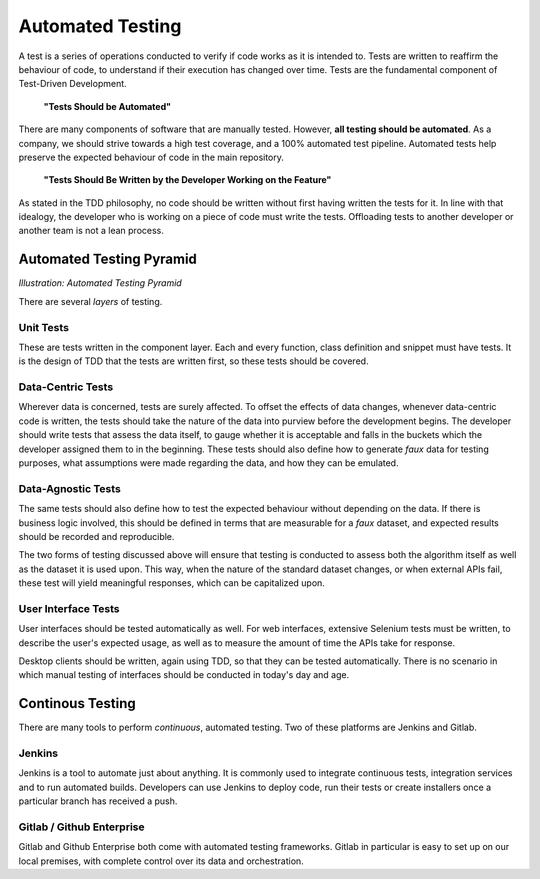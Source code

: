 ===================
Automated Testing
===================

A test is a series of operations conducted to verify if code works as it is intended to. Tests are written to reaffirm the behaviour of code, to understand if
their execution has changed over time. Tests are the fundamental component of Test-Driven Development.


..
    
    **"Tests Should be Automated"**

There are many components of software that are manually tested. However, **all testing should be automated**. As a company, we should strive towards a high test
coverage, and a 100% automated test pipeline. Automated tests help preserve the expected behaviour of code in the main repository. 

..

    **"Tests Should Be Written by the Developer Working on the Feature"**


As stated in the TDD philosophy, no code should be written without first having written the tests for it. In line with that idealogy, the developer who is working
on a piece of code must write the tests. Offloading tests to another developer or another team is not a lean process.

----------------------------
Automated Testing Pyramid
----------------------------

.. image:: /_static/testing/testmicroservices.png
    :height: 200
    :align: center

*Illustration: Automated Testing Pyramid*

There are several *layers* of testing.

*************
Unit Tests
*************

These are tests written in the component layer. Each and every function, class definition and snippet must have tests. It is the design of TDD
that the tests are written first, so these tests should be covered.


********************
Data-Centric Tests
********************

Wherever data is concerned, tests are surely affected. To offset the effects of data changes, whenever data-centric code is written, the tests should take
the nature of the data into purview before the development begins. The developer should write tests that assess the data itself, to gauge whether it is
acceptable and falls in the buckets which the developer assigned them to in the beginning. These tests should also define how to generate *faux* data for testing purposes, what assumptions were made regarding the data, and how they can be emulated.

.. seealso:: To understand what we mean here, go through the documentation for the Haskell 
    library `Quickcheck <http://www.cse.chalmers.se/~rjmh/QuickCheck/manual.html>`_, or the documentation for 
    a similar python library `Hypothesis <https://hypothesis.readthedocs.io/en/latest/>`_.

********************
Data-Agnostic Tests
********************

The same tests should also define how to test the expected behaviour without depending on the data. If there is business logic involved, this should be defined
in terms that are measurable for a *faux* dataset, and expected results should be recorded and reproducible.

The two forms of testing discussed above will ensure that testing is conducted to assess both the algorithm itself as well as the dataset it is used upon. This way,
when the nature of the standard dataset changes, or when external APIs fail, these test will yield meaningful responses, which can be capitalized upon.

**********************
User Interface Tests
**********************

User interfaces should be tested automatically as well. For web interfaces, extensive Selenium tests must be written, to describe the user's expected usage, as 
well as to measure the amount of time the APIs take for response.

Desktop clients should be written, again using TDD, so that they can be tested automatically. There is no scenario in which manual testing of interfaces should be 
conducted in today's day and age.

------------------
Continous Testing
------------------

There are many tools to perform *continuous*, automated testing. Two of these platforms are Jenkins and Gitlab.

*********
Jenkins
*********

Jenkins is a tool to automate just about anything. It is commonly used to integrate continuous tests, integration services and to run automated builds. Developers can use Jenkins to deploy code, run their tests or create installers once a particular branch has received a push.

*****************************
Gitlab / Github Enterprise
*****************************

Gitlab and Github Enterprise both come with automated testing frameworks. Gitlab in particular is easy to set up on our local premises,
with complete control over its data and orchestration.

